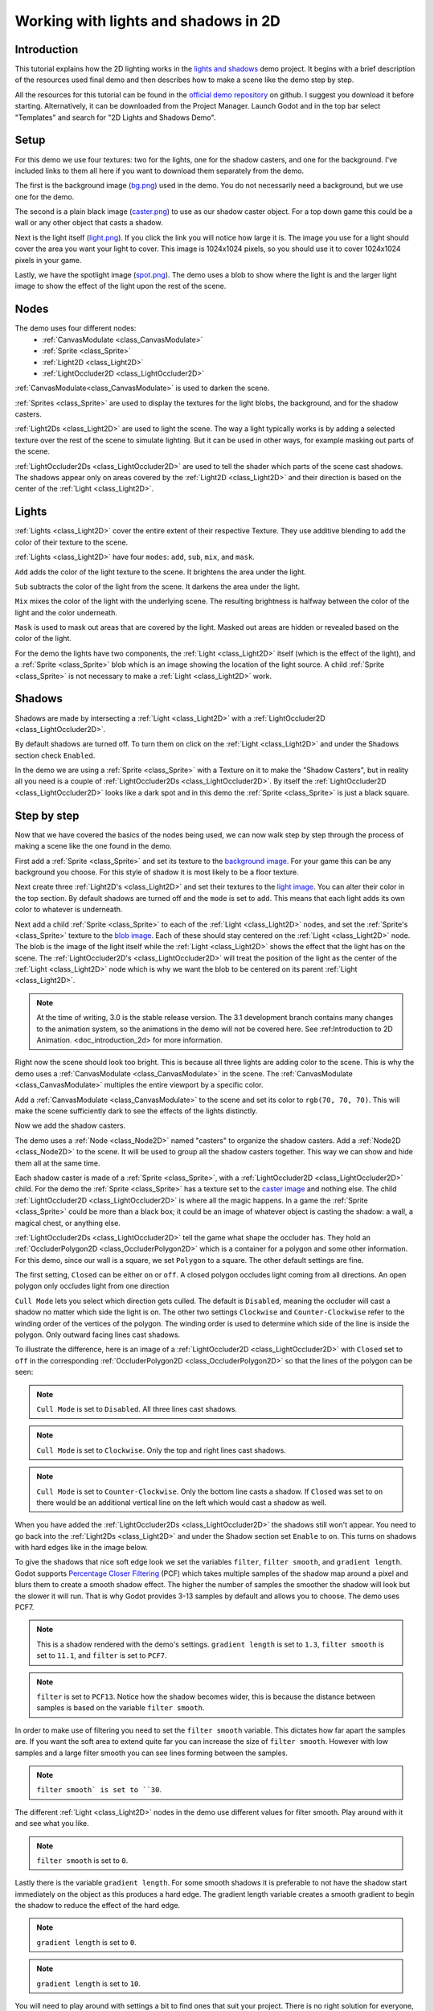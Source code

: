 .. _doc_2d_lights_and_shadows:

Working with lights and shadows in 2D
=====================================

Introduction
------------

This tutorial explains how the 2D lighting works in the 
`lights and shadows <https://github.com/godotengine/godot-demo-projects/tree/master/2d/lights_and_shadows>`_ demo project.
It begins with a brief description of the resources used final demo and then describes how
to make a scene like the demo step by step.

.. image:: img/light_shadow_main.png

All the resources for this tutorial can be found in the `official demo repository <https://github.com/godotengine/godot-demo-projects>`_
on github. I suggest you download it before starting. Alternatively, 
it can be downloaded from the Project Manager. Launch Godot and in the top 
bar select "Templates" and search for "2D Lights and Shadows Demo".

Setup
-----

For this demo we use four textures: two for the lights, one for the shadow casters, 
and one for the background. I've included links to them all here if you want to download them
separately from the demo.

The first is the background image (`bg.png <https://raw.githubusercontent.com/godotengine/godot-demo-projects/master/2d/lights_and_shadows/bg.png>`_) 
used in the demo. You do not necessarily need a background, but we use one for the demo.

The second is a plain black image (`caster.png <https://raw.githubusercontent.com/godotengine/godot-demo-projects/master/2d/lights_and_shadows/caster.png>`_) 
to use as our shadow caster object. For a top down game this could be a wall or any 
other object that casts a shadow.

Next is the light itself (`light.png <https://raw.githubusercontent.com/godotengine/godot-demo-projects/master/2d/lights_and_shadows/light.png>`_). 
If you click the link you will notice how large it is. The image you use 
for a light should cover the area you want your light to cover. This image is 
1024x1024 pixels, so you should use it to cover 1024x1024 pixels in your game.

Lastly, we have the spotlight image (`spot.png <https://raw.githubusercontent.com/godotengine/godot-demo-projects/master/2d/lights_and_shadows/spot.png>`_). 
The demo uses a blob to show where the light is and the larger light 
image to show the effect of the light upon the rest of the scene.


Nodes
-----

The demo uses four different nodes:
  * :ref:`CanvasModulate <class_CanvasModulate>`
  * :ref:`Sprite <class_Sprite>`
  * :ref:`Light2D <class_Light2D>`
  * :ref:`LightOccluder2D <class_LightOccluder2D>`

:ref:`CanvasModulate<class_CanvasModulate>` is used to darken the scene. 

:ref:`Sprites <class_Sprite>` are used to display the textures for the light blobs, the 
background, and for the shadow casters.

:ref:`Light2Ds <class_Light2D>` are used to light the scene. The way a light typically works 
is by adding a selected texture over the rest of the scene to simulate lighting. But it can be
used in other ways, for example masking out parts of the scene.

:ref:`LightOccluder2Ds <class_LightOccluder2D>` are used to tell the shader which parts of 
the scene cast shadows. The shadows appear only on areas covered by the :ref:`Light2D <class_Light2D>` and 
their direction is based on the center of the :ref:`Light <class_Light2D>`.

Lights
------

:ref:`Lights <class_Light2D>` cover the entire extent of their respective Texture. They use additive 
blending to add the color of their texture to the scene. 

.. image:: img/light_shadow_light.png

:ref:`Lights <class_Light2D>` have four ``modes``: ``add``, ``sub``, ``mix``, and ``mask``.

``Add`` adds the color of the light texture to the scene. It brightens the area under the light.

``Sub`` subtracts the color of the light from the scene. It darkens the area under the light.

``Mix`` mixes the color of the light with the underlying scene. The resulting brightness is
halfway between the color of the light and the color underneath.

``Mask`` is used to mask out areas that are covered by the light. Masked out areas are hidden or revealed based on 
the color of the light.

For the demo the lights have two components, the :ref:`Light <class_Light2D>` itself (which 
is the effect of the light), and a :ref:`Sprite <class_Sprite>` blob which is an image showing the 
location of the light source. A child :ref:`Sprite <class_Sprite>` is not necessary to make a 
:ref:`Light <class_Light2D>` work.

.. image:: img/light_shadow_light_blob.png

Shadows
-------

Shadows are made by intersecting a :ref:`Light <class_Light2D>` with a :ref:`LightOccluder2D <class_LightOccluder2D>`.

By default shadows are turned off. To turn them on click on the :ref:`Light <class_Light2D>` 
and under the Shadows section check ``Enabled``.

In the demo we are using a :ref:`Sprite <class_Sprite>` with a Texture on it to make the "Shadow Casters", 
but in reality all you need is a couple of :ref:`LightOccluder2Ds <class_LightOccluder2D>`. By itself 
the :ref:`LightOccluder2D <class_LightOccluder2D>` looks like a dark spot and in this demo the :ref:`Sprite <class_Sprite>` is 
just a black square.

Step by step
------------

Now that we have covered the basics of the nodes being used, we can now walk step by step through 
the process of making a scene like the one found in the demo.

First add a :ref:`Sprite <class_Sprite>` and set its texture to the `background image <https://raw.githubusercontent.com/godotengine/godot-demo-projects/master/2d/lights_and_shadows/bg.png>`_. For your game this can be any 
background you choose. For this style of shadow it is most likely to be a floor texture. 

.. image:: img/light_shadow_background.png

Next create three :ref:`Light2D's <class_Light2D>` and set their textures to the `light image <https://raw.githubusercontent.com/godotengine/godot-demo-projects/master/2d/lights_and_shadows/light.png>`_. You can alter their 
color in the top section. By default shadows are turned off and the ``mode`` is set to ``add``. This 
means that each light adds its own color to whatever is underneath.

.. image:: img/light_shadow_all_lights_no_blob.png

Next add a child :ref:`Sprite <class_Sprite>` to each of the :ref:`Light <class_Light2D>` nodes, and set 
the :ref:`Sprite's <class_Sprite>` texture to the `blob image <https://raw.githubusercontent.com/godotengine/godot-demo-projects/master/2d/lights_and_shadows/spot.png>`_. Each of these 
should stay centered on the :ref:`Light <class_Light2D>` node. The blob is the image of the light 
itself while the :ref:`Light <class_Light2D>` shows the effect that the light has on the scene. The 
:ref:`LightOccluder2D's <class_LightOccluder2D>` will treat the position of the light as the center of the :ref:`Light <class_Light2D>` 
node which is why we want the blob to be centered on its parent :ref:`Light <class_Light2D>`.

.. image:: img/light_shadow_all_lights.png

.. note:: At the time of writing, 3.0 is the stable release version. The 3.1 development branch contains 
          many changes to the animation system, so the animations in the demo will not be covered here. 
          See :ref:Introduction to 2D Animation. <doc_introduction_2d> for more information.

Right now the scene should look too bright. This is because all three lights are adding color to the scene. 
This is why the demo uses a :ref:`CanvasModulate <class_CanvasModulate>` in the scene. The
:ref:`CanvasModulate <class_CanvasModulate>` multiples the entire viewport by a specific color.

Add a :ref:`CanvasModulate <class_CanvasModulate>` to the scene and set its color to ``rgb(70, 70, 70)``. 
This will make the scene sufficiently dark to see the effects of the lights distinctly.

.. image:: img/light_shadow_ambient.png

Now we add the shadow casters.

The demo uses a :ref:`Node <class_Node2D>` named "casters" to organize the shadow casters. Add a 
:ref:`Node2D <class_Node2D>` to the scene. It will be used to group all the shadow casters together. 
This way we can show and hide them all at the same time.

Each shadow caster is made of a :ref:`Sprite <class_Sprite>`, with a :ref:`LightOccluder2D <class_LightOccluder2D>` 
child. For the demo the :ref:`Sprite <class_Sprite>` has a texture 
set to the `caster image <https://raw.githubusercontent.com/godotengine/godot-demo-projects/master/2d/lights_and_shadows/caster.png>`_ and nothing else. The child :ref:`LightOccluder2D <class_LightOccluder2D>` is where all the magic happens. In a 
game the :ref:`Sprite <class_Sprite>` could be more than a black box; it could be an image of whatever object is casting 
the shadow: a wall, a magical chest, or anything else.

.. image:: img/light_shadow_sprites.png

:ref:`LightOccluder2Ds <class_LightOccluder2D>` tell the game what shape the occluder has. They hold 
an :ref:`OccluderPolygon2D <class_OccluderPolygon2D>` which is a container 
for a polygon and some other information. For this demo, since our wall is a square, we 
set ``Polygon`` to a square. The other default settings are fine.

The first setting, ``Closed`` can be either ``on`` or ``off``. A closed polygon occludes light 
coming from all directions. An open polygon only occludes light from one direction

``Cull Mode`` lets you select which direction gets culled. The default is ``Disabled``, meaning the occluder 
will cast a shadow no matter which side the light is on. The other two settings ``Clockwise`` and 
``Counter-Clockwise`` refer to the winding order of the vertices of the polygon. The winding order 
is used to determine which side of the line is inside the polygon. Only outward facing lines cast shadows. 

To illustrate the difference, here is an image of a :ref:`LightOccluder2D <class_LightOccluder2D>` with ``Closed``
set to ``off`` in the corresponding :ref:`OccluderPolygon2D <class_OccluderPolygon2D>` so that the 
lines of the polygon can be seen:

.. image:: img/light_shadow_cull_disabled.png

.. note:: ``Cull Mode`` is set to ``Disabled``. All three lines cast shadows.

.. image:: img/light_shadow_cull_clockwise.png

.. note:: ``Cull Mode`` is set to ``Clockwise``. Only the top and right lines cast shadows.

.. image:: img/light_shadow_cull_counter_clockwise.png

.. note:: ``Cull Mode`` is set to ``Counter-Clockwise``. Only the bottom line casts a shadow.
          If ``Closed`` was set to ``on`` there would be an additional vertical line on the
          left which would cast a shadow as well.

When you have added the :ref:`LightOccluder2Ds <class_LightOccluder2D>` the shadows still won't 
appear. You need to go back into the :ref:`Light2Ds <class_Light2D>` and under the Shadow 
section set ``Enable`` to ``on``. This turns on shadows with hard edges like in the image below.

.. image:: img/light_shadow_filter0_pcf0.png

To give the shadows that nice soft edge look we set the variables ``filter``, ``filter smooth``, and 
``gradient length``. Godot supports `Percentage Closer Filtering <https://developer.nvidia.com/gpugems/GPUGems/gpugems_ch11.html>`_ 
(PCF) which takes multiple samples of the shadow map around a pixel and blurs them to create 
a smooth shadow effect. The higher the number of samples the smoother the shadow will 
look but the slower it will run. That is why Godot provides 3-13 samples by default and allows you to choose. 
The demo uses PCF7. 

.. image:: img/light_shadow_normal.png

.. note:: This is a shadow rendered with the demo's settings. ``gradient length`` is set
          to ``1.3``, ``filter smooth`` is set to ``11.1``, and ``filter`` is set to ``PCF7``.

.. image:: img/light_shadow_pcf13.png

.. note:: ``filter`` is set to ``PCF13``. Notice how the shadow becomes wider, this is because the 
          distance between samples is based on the variable ``filter smooth``.

In order to make use of filtering you need to set the ``filter smooth`` variable. 
This dictates how far apart the samples are. If you want the soft area to extend quite far you can increase 
the size of ``filter smooth``. However with low samples and a large filter smooth you can see lines 
forming between the samples.

.. image:: img/light_shadow_filter30.png

.. note:: ``filter smooth` is set to ``30``.

The different :ref:`Light <class_Light2D>` nodes in the demo use different values for filter smooth. 
Play around with it and see what you like.

.. image:: img/light_shadow_filter0.png

.. note:: ``filter smooth`` is set to ``0``.

Lastly there is the variable ``gradient length``. For some smooth shadows it is preferable to not have the 
shadow start immediately on the object as this produces a hard edge. The gradient length variable creates 
a smooth gradient to begin the shadow to reduce the effect of the hard edge.

.. image:: img/light_shadow_grad0.png

.. note:: ``gradient length`` is set to ``0``.

.. image:: img/light_shadow_grad10.png

.. note:: ``gradient length`` is set to ``10``.

You will need to play around with settings a bit to find ones that suit your project. There is no right solution
for everyone, which is why Godot provides so much flexibility. Just keep in mind that the higher ``filter`` 
set the more expensive the shadows will be.
